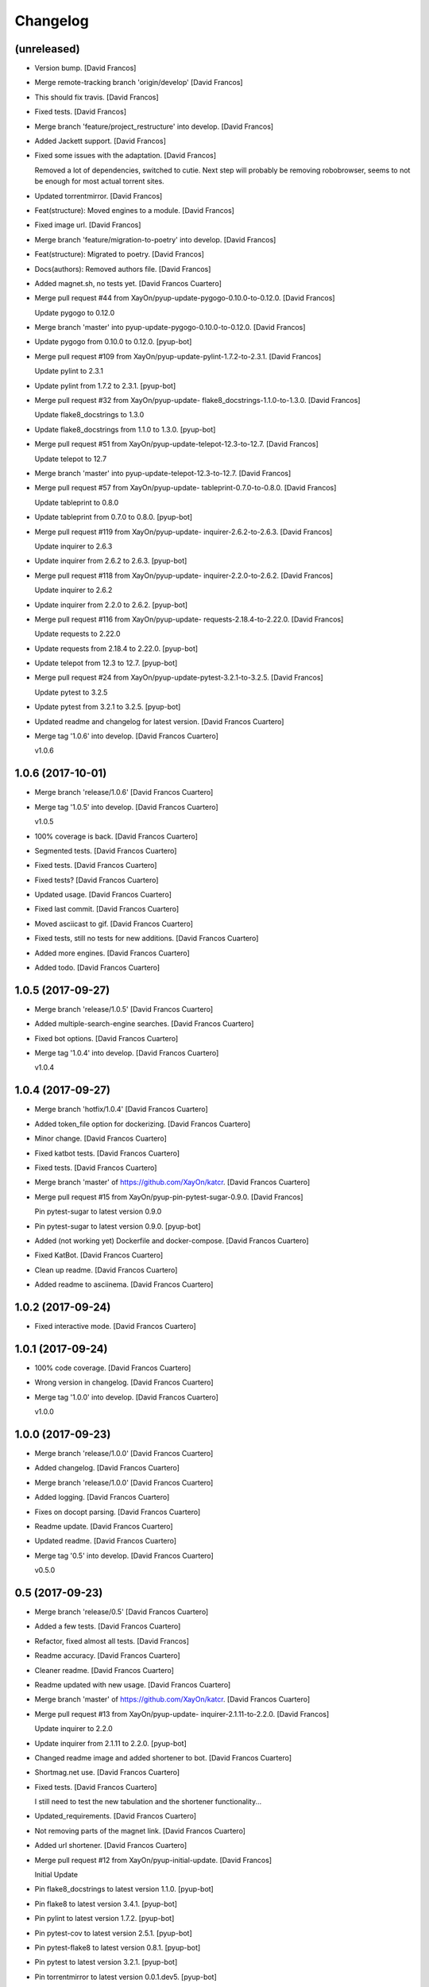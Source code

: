 Changelog
=========


(unreleased)
------------
- Version bump. [David Francos]
- Merge remote-tracking branch 'origin/develop' [David Francos]
- This should fix travis. [David Francos]
- Fixed tests. [David Francos]
- Merge branch 'feature/project_restructure' into develop. [David
  Francos]
- Added Jackett support. [David Francos]
- Fixed some issues with the adaptation. [David Francos]

  Removed a lot of dependencies, switched to cutie.
  Next step will probably be removing robobrowser, seems to not be enough
  for most actual torrent sites.
- Updated torrentmirror. [David Francos]
- Feat(structure): Moved engines to a module. [David Francos]
- Fixed image url. [David Francos]
- Merge branch 'feature/migration-to-poetry' into develop. [David
  Francos]
- Feat(structure): Migrated to poetry. [David Francos]
- Docs(authors): Removed authors file. [David Francos]
- Added magnet.sh, no tests yet. [David Francos Cuartero]
- Merge pull request #44 from XayOn/pyup-update-pygogo-0.10.0-to-0.12.0.
  [David Francos]

  Update pygogo to 0.12.0
- Merge branch 'master' into pyup-update-pygogo-0.10.0-to-0.12.0. [David
  Francos]
- Update pygogo from 0.10.0 to 0.12.0. [pyup-bot]
- Merge pull request #109 from XayOn/pyup-update-pylint-1.7.2-to-2.3.1.
  [David Francos]

  Update pylint to 2.3.1
- Update pylint from 1.7.2 to 2.3.1. [pyup-bot]
- Merge pull request #32 from XayOn/pyup-update-
  flake8_docstrings-1.1.0-to-1.3.0. [David Francos]

  Update flake8_docstrings to 1.3.0
- Update flake8_docstrings from 1.1.0 to 1.3.0. [pyup-bot]
- Merge pull request #51 from XayOn/pyup-update-telepot-12.3-to-12.7.
  [David Francos]

  Update telepot to 12.7
- Merge branch 'master' into pyup-update-telepot-12.3-to-12.7. [David
  Francos]
- Merge pull request #57 from XayOn/pyup-update-
  tableprint-0.7.0-to-0.8.0. [David Francos]

  Update tableprint to 0.8.0
- Update tableprint from 0.7.0 to 0.8.0. [pyup-bot]
- Merge pull request #119 from XayOn/pyup-update-
  inquirer-2.6.2-to-2.6.3. [David Francos]

  Update inquirer to 2.6.3
- Update inquirer from 2.6.2 to 2.6.3. [pyup-bot]
- Merge pull request #118 from XayOn/pyup-update-
  inquirer-2.2.0-to-2.6.2. [David Francos]

  Update inquirer to 2.6.2
- Update inquirer from 2.2.0 to 2.6.2. [pyup-bot]
- Merge pull request #116 from XayOn/pyup-update-
  requests-2.18.4-to-2.22.0. [David Francos]

  Update requests to 2.22.0
- Update requests from 2.18.4 to 2.22.0. [pyup-bot]
- Update telepot from 12.3 to 12.7. [pyup-bot]
- Merge pull request #24 from XayOn/pyup-update-pytest-3.2.1-to-3.2.5.
  [David Francos]

  Update pytest to 3.2.5
- Update pytest from 3.2.1 to 3.2.5. [pyup-bot]
- Updated readme and changelog for latest version. [David Francos
  Cuartero]
- Merge tag '1.0.6' into develop. [David Francos Cuartero]

  v1.0.6


1.0.6 (2017-10-01)
------------------
- Merge branch 'release/1.0.6' [David Francos Cuartero]
- Merge tag '1.0.5' into develop. [David Francos Cuartero]

  v1.0.5
- 100% coverage is back. [David Francos Cuartero]
- Segmented tests. [David Francos Cuartero]
- Fixed tests. [David Francos Cuartero]
- Fixed tests? [David Francos Cuartero]
- Updated usage. [David Francos Cuartero]
- Fixed last commit. [David Francos Cuartero]
- Moved asciicast to gif. [David Francos Cuartero]
- Fixed tests, still no tests for new additions. [David Francos
  Cuartero]
- Added more engines. [David Francos Cuartero]
- Added todo. [David Francos Cuartero]


1.0.5 (2017-09-27)
------------------
- Merge branch 'release/1.0.5' [David Francos Cuartero]
- Added multiple-search-engine searches. [David Francos Cuartero]
- Fixed bot options. [David Francos Cuartero]
- Merge tag '1.0.4' into develop. [David Francos Cuartero]

  v1.0.4


1.0.4 (2017-09-27)
------------------
- Merge branch 'hotfix/1.0.4' [David Francos Cuartero]
- Added token_file option for dockerizing. [David Francos Cuartero]
- Minor change. [David Francos Cuartero]
- Fixed katbot tests. [David Francos Cuartero]
- Fixed tests. [David Francos Cuartero]
- Merge branch 'master' of https://github.com/XayOn/katcr. [David
  Francos Cuartero]
- Merge pull request #15 from XayOn/pyup-pin-pytest-sugar-0.9.0. [David
  Francos]

  Pin pytest-sugar to latest version 0.9.0
- Pin pytest-sugar to latest version 0.9.0. [pyup-bot]
- Added (not working yet) Dockerfile and docker-compose. [David Francos
  Cuartero]
- Fixed KatBot. [David Francos Cuartero]
- Clean up readme. [David Francos Cuartero]
- Added readme to asciinema. [David Francos Cuartero]


1.0.2 (2017-09-24)
------------------
- Fixed interactive mode. [David Francos Cuartero]


1.0.1 (2017-09-24)
------------------
- 100% code coverage. [David Francos Cuartero]
- Wrong version in changelog. [David Francos Cuartero]
- Merge tag '1.0.0' into develop. [David Francos Cuartero]

  v1.0.0


1.0.0 (2017-09-23)
------------------
- Merge branch 'release/1.0.0' [David Francos Cuartero]
- Added changelog. [David Francos Cuartero]
- Merge branch 'release/1.0.0' [David Francos Cuartero]
- Added logging. [David Francos Cuartero]
- Fixes on docopt parsing. [David Francos Cuartero]
- Readme update. [David Francos Cuartero]
- Updated readme. [David Francos Cuartero]
- Merge tag '0.5' into develop. [David Francos Cuartero]

  v0.5.0


0.5 (2017-09-23)
----------------
- Merge branch 'release/0.5' [David Francos Cuartero]
- Added a few tests. [David Francos Cuartero]
- Refactor, fixed almost all tests. [David Francos]
- Readme accuracy. [David Francos Cuartero]
- Cleaner readme. [David Francos Cuartero]
- Readme updated with new usage. [David Francos Cuartero]
- Merge branch 'master' of https://github.com/XayOn/katcr. [David
  Francos Cuartero]
- Merge pull request #13 from XayOn/pyup-update-
  inquirer-2.1.11-to-2.2.0. [David Francos]

  Update inquirer to 2.2.0
- Update inquirer from 2.1.11 to 2.2.0. [pyup-bot]
- Changed readme image and added shortener to bot. [David Francos
  Cuartero]
- Shortmag.net use. [David Francos Cuartero]
- Fixed tests. [David Francos Cuartero]

  I still need to test the new tabulation and the shortener
  functionality...
- Updated_requirements. [David Francos Cuartero]
- Not removing parts of the magnet link. [David Francos Cuartero]
- Added url shortener. [David Francos Cuartero]
- Merge pull request #12 from XayOn/pyup-initial-update. [David Francos]

  Initial Update
- Pin flake8_docstrings to latest version 1.1.0. [pyup-bot]
- Pin flake8 to latest version 3.4.1. [pyup-bot]
- Pin pylint to latest version 1.7.2. [pyup-bot]
- Pin pytest-cov to latest version 2.5.1. [pyup-bot]
- Pin pytest-flake8 to latest version 0.8.1. [pyup-bot]
- Pin pytest to latest version 3.2.1. [pyup-bot]
- Pin torrentmirror to latest version 0.0.1.dev5. [pyup-bot]
- Pin robobrowser to latest version 0.5.3. [pyup-bot]
- Pin telepot to latest version 12.3. [pyup-bot]
- Pin inquirer to latest version 2.1.11. [pyup-bot]
- Pin tabulate to latest version 0.7.7. [pyup-bot]
- Pin requests to latest version 2.18.4. [pyup-bot]
- Pin docopt to latest version 0.6.2. [pyup-bot]
- Merge pull request #11 from XayOn/develop. [David Francos]

  Merge tag '0.3.0' into develop
- Merge tag '0.3.0' into develop. [David Francos Cuartero]

  v0.3.0


0.3.0 (2017-08-27)
------------------
- Merge branch 'release/0.3.0' [David Francos Cuartero]
- Added bot tests. [David Francos Cuartero]
- Initial bot tests. [David Francos Cuartero]
- Merge tag '0.2.3' into develop. [David Francos Cuartero]

  v0.2.3


0.2.3 (2017-08-27)
------------------
- Merge branch 'release/0.2.3' [David Francos Cuartero]
- Updated readme. [David Francos Cuartero]
- Fixed coveralls. [David Francos Cuartero]
- Changed readme. [David Francos Cuartero]
- Changed readme. [David Francos Cuartero]
- Added coveralls. [David Francos Cuartero]
- Fixed pypy badge. [David Francos Cuartero]
- Added badges. [David Francos Cuartero]
- Merge tag '0.2.2' into develop. [David Francos Cuartero]

  v0.2.2


0.2.2 (2017-08-27)
------------------
- Merge branch 'release/0.2.2' [David Francos Cuartero]
- Fixed travis. [David Francos Cuartero]
- Added __init__.py to make pytest-cov work. [David Francos Cuartero]
- Added python setup.py test. [David Francos Cuartero]
- Fixed cov report on tox. [David Francos Cuartero]
- Added magnet shortener. [David Francos Cuartero]
- Limited searches at one per-user. [David Francos Cuartero]

  Also, a small refactor.
- Merge tag '0.2.1' into develop. [David Francos Cuartero]

  v0.2.1


0.2.1 (2017-08-20)
------------------
- Merge branch 'release/0.2.1' [David Francos Cuartero]
- 100% coverage on __init__. B Bot still pending. [David Francos
  Cuartero]
- Added more tests. [David Francos Cuartero]
- Merge branch 'develop' of https://github.com/XayOn/katcr. [David
  Francos Cuartero]
- Merge pull request #10 from XayOn/master. [David Francos]

  Merge back
- Merge pull request #9 from Sarrablo/master. [David Francos]

  Update Readme.rst
- Update Readme.rst. [Gonzalo Sarrablo]
- Added missing files. [David Francos Cuartero]
- Updated readme. [David Francos Cuartero]
- Updated readme and tox. [David Francos Cuartero]
- Added some tests. [David Francos Cuartero]
- Added ThePirateBay. [David Francos Cuartero]
- Merge pull request #8 from XayOn/develop. [David Francos]

  Develop
- Merge pull request #7 from Sarrablo/master. [David Francos]

  Fixed Callback Query
- Fixed Callback Query. [sarrablo]
- Merge pull request #6 from Sarrablo/master. [David Francos]

  Added Garbage collector
- Aded Garbage collector. [sarrablo]
- Merge pull request #5 from Sarrablo/master. [David Francos]

  Fixed browsing
- Fixed browsing. [sarrablo]
- Merge pull request #4 from XayOn/develop. [David Francos]

  Merge pull request #3 from XayOn/master
- Merge pull request #3 from XayOn/master. [David Francos]

  Merged on master instead of devel...
- Update .travis.yml. [David Francos]
- Merge pull request #2 from Sarrablo/master. [David Francos]

  Fixed Styles
- Merge branch 'master' of https://github.com/Sarrablo/katcr. [sarrablo]

  Conflicts:
  	katcr/bot.py
- Update bot.py. [Gonzalo Sarrablo]
- Fixed styles. [sarrablo]
- Fixed Style. [sarrablo]
- Remove import Asyncio. [sarrablo]
- Fixed search of magnets. [sarrablo]
- Removed asyncio from bot. [David Francos Cuartero]
- Readme fix. [David Francos Cuartero]
- Merge tag '0.2.0' into develop. [David Francos Cuartero]

  v0.2.0


0.2.0 (2017-08-15)
------------------
- Merge branch 'release/0.2.0' [David Francos Cuartero]
- Added changelog. [David Francos Cuartero]
- Merge tag '0.1.6' into develop. [David Francos Cuartero]

  0.1.6
- Moved from aiohttp to robobrowser. [David Francos Cuartero]

  - Got back support on python3 < 3.5
  - Simplified code, it was not really critical to be async there.
- Moved into torrentmirror library. [David Francos Cuartero]
- Fixed Bot style. [David Francos Cuartero]
- Finished refactor. Now using bs4. [David Francos Cuartero]
- Added tox and fixed style. [David Francos Cuartero]
- Refactor, changed host. [David Francos Cuartero]

  For the moment host is still there harcoded.
  Will probably auto-scrape torrentmirror at some point.
- Using one alternative katcr domain. [David Francos Cuartero]
- Shields were back =/ [David Francos Cuartero]


0.1.6 (2016-06-30)
------------------
- Merge branch 'release/0.1.6' [David Francos Cuartero]
- Removed todo from readme. [David Francos Cuartero]
- Merge tag '0.1.5' into develop. [David Francos Cuartero]

  0.1.5


0.1.5 (2016-06-29)
------------------
- Merge branch 'release/0.1.5' [David Francos Cuartero]
- Merge tag '0.1.4' into develop. [David Francos Cuartero]

  0.1.4


0.1.4 (2016-06-29)
------------------
- Merge branch 'release/0.1.4' [David Francos Cuartero]
- Merge tag '0.1.2' into develop. [David Francos Cuartero]

  v0.1.2
- Added missing dep. [David Francos Cuartero]
- Fixed import. [David Francos Cuartero]
- Fix in magnet url. [David Francos Cuartero]
- No more shields. [David Francos Cuartero]
- Fixed kat link. [David Francos Cuartero]
- S/from/here/g. [David Francos Cuartero]
- Typo in readme. [David Francos Cuartero]
- Typo in readme. [David Francos Cuartero]
- Install. [David Francos Cuartero]


0.1.2 (2016-06-29)
------------------
- Merge branch 'release/0.1.2' [David Francos Cuartero]
- Readme actualizado. [David Francos Cuartero]
- Merge branch 'feature/interactive_mode' into develop. [David Francos
  Cuartero]
- Added basic menu. [David Francos Cuartero]
- Merge tag '0.1.1' into develop. [David Francos Cuartero]

  0.1.1


0.1.1 (2016-06-29)
------------------
- Merge branch 'release/0.1.1' [David Francos Cuartero]
- Merge tag '0.1.0' into develop. [David Francos Cuartero]

  0.1.0
- Minor doc fixes. [David Francos Cuartero]
- Added shields to readme. [David Francos Cuartero]
- *Show your. [David Francos Cuartero]
- Fixed usage of katcr_bot. [David Francos Cuartero]
- More clear. [David Francos Cuartero]
- Link to botfather docs. [David Francos Cuartero]
- Improved readme. [David Francos Cuartero]
- Fixed links sintax in readme. [David Francos Cuartero]


0.1.0 (2016-06-28)
------------------
- Merge branch 'release/0.1.0' [David Francos Cuartero]
- Merge tag '0.0.2' into develop. [David Francos Cuartero]

  0.0.2
- Useless changelog. [David Francos Cuartero]
- Empty authors.. [David Francos Cuartero]
- Forgot to add attributions to the logo. [David Francos Cuartero]
- Align. [David Francos Cuartero]
- Logo. [David Francos Cuartero]
- Moar icons and links. [David Francos Cuartero]
- Moar icons and links. [David Francos Cuartero]
- Moar icons and links. [David Francos Cuartero]
- Readme. [David Francos Cuartero]
- Readme. [David Francos Cuartero]
- Test. [David Francos Cuartero]
- Handle start in bot. [David Francos Cuartero]
- Test. [David Francos Cuartero]
- Test. [David Francos Cuartero]
- Updated bot. [David Francos Cuartero]
- Made search logic more consistent. [David Francos Cuartero]
- Implemented KATBot. [David Francos Cuartero]


0.0.2 (2016-06-21)
------------------
- Merge branch 'release/0.0.2' [David Francos Cuartero]
- Authors and changelog. [David Francos Cuartero]
- Added basic documentation. [David Francos Cuartero]
- Initial commit. [David Francos Cuartero]



